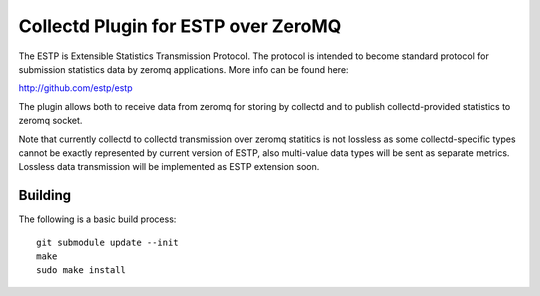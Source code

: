 ====================================
Collectd Plugin for ESTP over ZeroMQ
====================================

The ESTP is Extensible Statistics Transmission Protocol. The protocol is
intended to become standard protocol for submission statistics data by zeromq
applications. More info can be found here:

http://github.com/estp/estp

The plugin allows both to receive data from zeromq for storing by collectd
and to publish collectd-provided statistics to zeromq socket.

Note that currently collectd to collectd transmission over zeromq statitics is
not lossless as some collectd-specific types cannot be exactly represented by
current version of ESTP, also multi-value data types will be sent as separate
metrics. Lossless data transmission will be implemented as ESTP extension soon.


Building
========

The following is a basic build process::

    git submodule update --init
    make
    sudo make install
